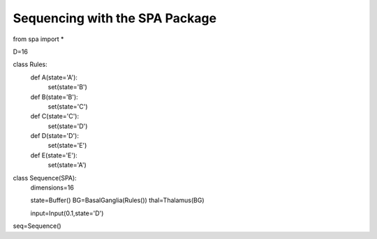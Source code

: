 Sequencing with the SPA Package
================================================


from spa import *

D=16

class Rules:
    def A(state='A'):
        set(state='B')
    def B(state='B'):
        set(state='C')
    def C(state='C'):
        set(state='D')
    def D(state='D'):
        set(state='E')
    def E(state='E'):
        set(state='A')
    


class Sequence(SPA):
    dimensions=16
    
    state=Buffer()
    BG=BasalGanglia(Rules())
    thal=Thalamus(BG)
    
    input=Input(0.1,state='D')

seq=Sequence()
